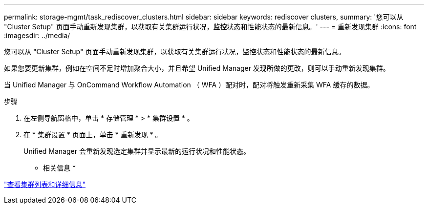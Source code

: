 ---
permalink: storage-mgmt/task_rediscover_clusters.html 
sidebar: sidebar 
keywords: rediscover clusters, 
summary: '您可以从 "Cluster Setup" 页面手动重新发现集群，以获取有关集群运行状况，监控状态和性能状态的最新信息。' 
---
= 重新发现集群
:icons: font
:imagesdir: ../media/


[role="lead"]
您可以从 "Cluster Setup" 页面手动重新发现集群，以获取有关集群运行状况，监控状态和性能状态的最新信息。

如果您要更新集群，例如在空间不足时增加聚合大小，并且希望 Unified Manager 发现所做的更改，则可以手动重新发现集群。

当 Unified Manager 与 OnCommand Workflow Automation （ WFA ）配对时，配对将触发重新采集 WFA 缓存的数据。

.步骤
. 在左侧导航窗格中，单击 * 存储管理 * > * 集群设置 * 。
. 在 * 集群设置 * 页面上，单击 * 重新发现 * 。
+
Unified Manager 会重新发现选定集群并显示最新的运行状况和性能状态。



* 相关信息 *

link:../health-checker/task_view_cluster_list_and_details.html["查看集群列表和详细信息"]
